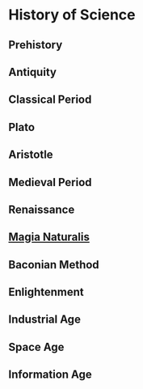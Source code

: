 * History of Science

** Prehistory

** Antiquity

** Classical Period

** Plato

** Aristotle

** Medieval Period

** Renaissance

** [[https://en.wikipedia.org/wiki/Magia_Naturalis][Magia Naturalis]]

** Baconian Method

** Enlightenment

** Industrial Age

** Space Age

** Information Age
